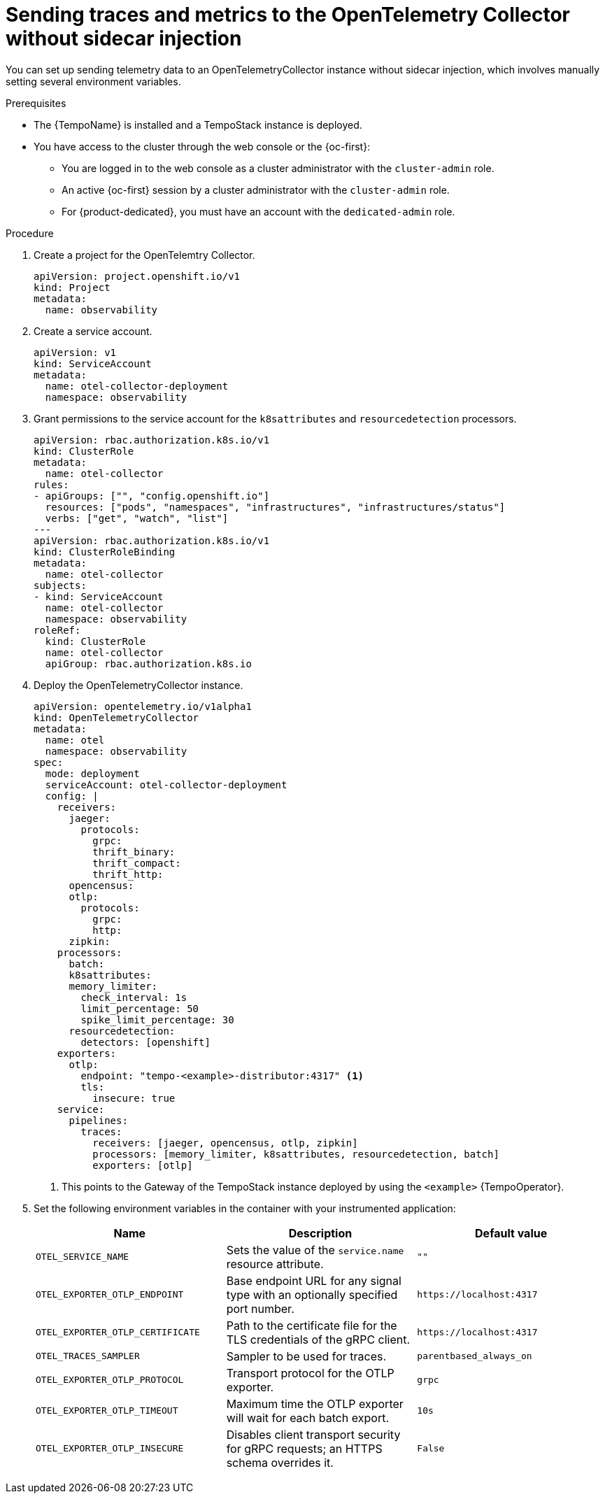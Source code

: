 // Module included in the following assemblies:
//
// * /distr_tracing/distr_tracing_otel/distr-tracing-otel-using.adoc

:_mod-docs-content-type: PROCEDURE
[id="distr-tracing-otel-send-traces-and-metrics-to-otel-collector-without-sidecar_{context}"]
= Sending traces and metrics to the OpenTelemetry Collector without sidecar injection

You can set up sending telemetry data to an OpenTelemetryCollector instance without sidecar injection, which involves manually setting several environment variables.

.Prerequisites

* The {TempoName} is installed and a TempoStack instance is deployed.

* You have access to the cluster through the web console or the {oc-first}:

** You are logged in to the web console as a cluster administrator with the `cluster-admin` role.

** An active {oc-first} session by a cluster administrator with the `cluster-admin` role.

** For {product-dedicated}, you must have an account with the `dedicated-admin` role.

.Procedure

. Create a project for the OpenTelemtry Collector.
+
[source,yaml]
----
apiVersion: project.openshift.io/v1
kind: Project
metadata:
  name: observability
----

. Create a service account.
+
[source,yaml]
----
apiVersion: v1
kind: ServiceAccount
metadata:
  name: otel-collector-deployment
  namespace: observability
----

. Grant permissions to the service account for the `k8sattributes` and `resourcedetection` processors.
+
[source,yaml]
----
apiVersion: rbac.authorization.k8s.io/v1
kind: ClusterRole
metadata:
  name: otel-collector
rules:
- apiGroups: ["", "config.openshift.io"]
  resources: ["pods", "namespaces", "infrastructures", "infrastructures/status"]
  verbs: ["get", "watch", "list"]
---
apiVersion: rbac.authorization.k8s.io/v1
kind: ClusterRoleBinding
metadata:
  name: otel-collector
subjects:
- kind: ServiceAccount
  name: otel-collector
  namespace: observability
roleRef:
  kind: ClusterRole
  name: otel-collector
  apiGroup: rbac.authorization.k8s.io
----

. Deploy the OpenTelemetryCollector instance.
+
[source,yaml]
----
apiVersion: opentelemetry.io/v1alpha1
kind: OpenTelemetryCollector
metadata:
  name: otel
  namespace: observability
spec:
  mode: deployment
  serviceAccount: otel-collector-deployment
  config: |
    receivers:
      jaeger:
        protocols:
          grpc:
          thrift_binary:
          thrift_compact:
          thrift_http:
      opencensus:
      otlp:
        protocols:
          grpc:
          http:
      zipkin:
    processors:
      batch:
      k8sattributes:
      memory_limiter:
        check_interval: 1s
        limit_percentage: 50
        spike_limit_percentage: 30
      resourcedetection:
        detectors: [openshift]
    exporters:
      otlp:
        endpoint: "tempo-<example>-distributor:4317" <1>
        tls:
          insecure: true
    service:
      pipelines:
        traces:
          receivers: [jaeger, opencensus, otlp, zipkin]
          processors: [memory_limiter, k8sattributes, resourcedetection, batch]
          exporters: [otlp]
----
<1> This points to the Gateway of the TempoStack instance deployed by using the `<example>` {TempoOperator}.

. Set the following environment variables in the container with your instrumented application:
+
[options="header"]
[cols="l, a, a"]
|===
|Name |Description |Default value
|OTEL_SERVICE_NAME
|Sets the value of the `service.name` resource attribute.
|`""`

|OTEL_EXPORTER_OTLP_ENDPOINT
|Base endpoint URL for any signal type with an optionally specified port number.
|`\https://localhost:4317`

|OTEL_EXPORTER_OTLP_CERTIFICATE
|Path to the certificate file for the TLS credentials of the gRPC client.
|`\https://localhost:4317`

|OTEL_TRACES_SAMPLER
|Sampler to be used for traces.
|`parentbased_always_on`

|OTEL_EXPORTER_OTLP_PROTOCOL
|Transport protocol for the OTLP exporter.
|`grpc`

|OTEL_EXPORTER_OTLP_TIMEOUT
|Maximum time the OTLP exporter will wait for each batch export.
|`10s`

|OTEL_EXPORTER_OTLP_INSECURE
|Disables client transport security for gRPC requests; an HTTPS schema overrides it.
|`False`
|===
